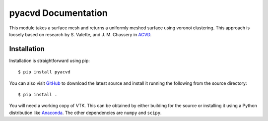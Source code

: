 pyacvd Documentation
====================
This module takes a surface mesh and returns a uniformly meshed surface using voronoi clustering.  This approach is loosely based on research by S. Valette, and J. M. Chassery in `ACVD <https://github.com/valette/ACVD>`_.


Installation
------------
Installation is straightforward using pip::

    $ pip install pyacvd

You can also visit `GitHub <https://github.com/akaszynski/pyacvd>`_ to download the latest source and install it running the following from the source directory::

    $ pip install .

You will need a working copy of VTK.  This can be obtained by either building for the source or installing it using a Python distribution like `Anaconda <https://www.continuum.io/downloads>`_.  The other dependencies are ``numpy`` and ``scipy``.



